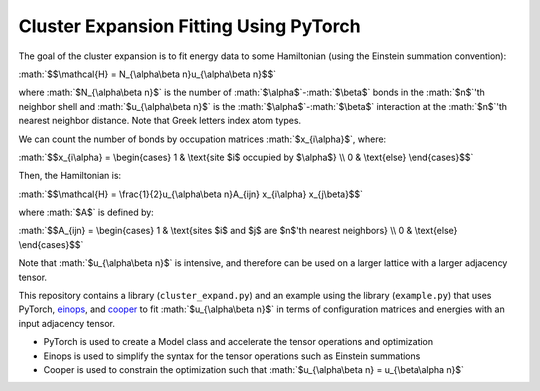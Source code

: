 .. role:: math(raw)
    :format: latex html

.. _cooper: https://github.com/cooper-org/cooper
.. _einops: https://github.com/arogozhnikov/einops

Cluster Expansion Fitting Using PyTorch
#######################################

The goal of the cluster expansion is to fit energy data to some Hamiltonian (using the Einstein summation convention):

:math:`$$\mathcal{H} = N_{\alpha\beta n}u_{\alpha\beta n}$$`

where :math:`$N_{\alpha\beta n}$` is the number of :math:`$\alpha$`-:math:`$\beta$` bonds in the :math:`$n$`'th neighbor shell and :math:`$u_{\alpha\beta n}$` is the :math:`$\alpha$`-:math:`$\beta$` interaction at the :math:`$n$`'th nearest neighbor distance. Note that Greek letters index atom types.

We can count the number of bonds by occupation matrices :math:`$x_{i\alpha}$`, where:

:math:`$$x_{i\alpha} = \begin{cases} 1 & \text{site $i$ occupied by $\alpha$} \\ 0 & \text{else} \end{cases}$$`

Then, the Hamiltonian is:

:math:`$$\mathcal{H} = \frac{1}{2}u_{\alpha\beta n}A_{ijn} x_{i\alpha} x_{j\beta}$$`

where :math:`$A$` is defined by:

:math:`$$A_{ijn} = \begin{cases} 1 & \text{sites $i$ and $j$ are $n$'th nearest neighbors} \\ 0 & \text{else} \end{cases}$$`

Note that :math:`$u_{\alpha\beta n}$` is intensive, and therefore can be used on a larger lattice with a larger adjacency tensor.

This repository contains a library (``cluster_expand.py``) and an example using the library (``example.py``) that uses PyTorch, `einops`_, and `cooper`_ to fit :math:`$u_{\alpha\beta n}$` in terms of configuration matrices and energies with an input adjacency tensor.

- PyTorch is used to create a Model class and accelerate the tensor operations and optimization
- Einops is used to simplify the syntax for the tensor operations such as Einstein summations
- Cooper is used to constrain the optimization such that :math:`$u_{\alpha\beta n} = u_{\beta\alpha n}$`

